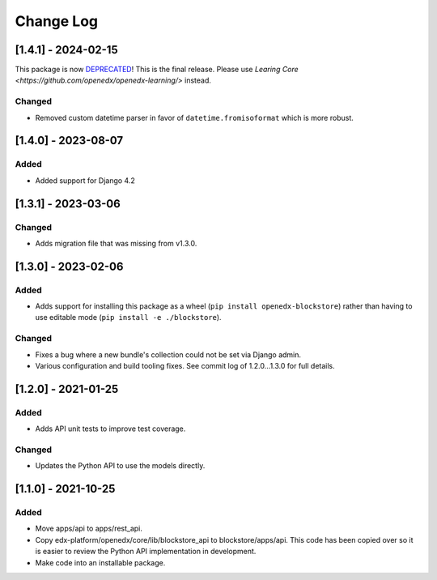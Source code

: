 Change Log
----------

..
   All enhancements and patches to blockstore will be documented
   in this file.  It adheres to the structure of https://keepachangelog.com/ ,
   but in reStructuredText instead of Markdown (for ease of incorporation into
   Sphinx documentation and the PyPI description).

   This project adheres to Semantic Versioning (https://semver.org/).

[1.4.1] - 2024-02-15
~~~~~~~~~~~~~~~~~~~~~~~~~~~~~~~~~~~~~~~~~~~~~~~~

This package is now `DEPRECATED <https://github.com/openedx/blockstore/issues/314>`_!
This is the final release.
Please use `Learing Core <https://github.com/openedx/openedx-learning/>` instead.

Changed
_______

* Removed custom datetime parser in favor of ``datetime.fromisoformat`` which is more robust.

[1.4.0] - 2023-08-07
~~~~~~~~~~~~~~~~~~~~~~~~~~~~~~~~~~~~~~~~~~~~~~~~

Added
_______

* Added support for Django 4.2


[1.3.1] - 2023-03-06
~~~~~~~~~~~~~~~~~~~~~~~~~~~~~~~~~~~~~~~~~~~~~~~~

Changed
_______

* Adds migration file that was missing from v1.3.0.


[1.3.0] - 2023-02-06
~~~~~~~~~~~~~~~~~~~~~~~~~~~~~~~~~~~~~~~~~~~~~~~~

Added
_____

* Adds support for installing this package as a wheel (``pip install openedx-blockstore``) rather than having to use editable mode (``pip install -e ./blockstore``).

Changed
_______

* Fixes a bug where a new bundle's collection could not be set via Django admin.
* Various configuration and build tooling fixes. See commit log of 1.2.0...1.3.0 for full details.



[1.2.0] - 2021-01-25
~~~~~~~~~~~~~~~~~~~~~~~~~~~~~~~~~~~~~~~~~~~~~~~~

Added
_____

* Adds API unit tests to improve test coverage.

Changed
_______

* Updates the Python API to use the models directly.

[1.1.0] - 2021-10-25
~~~~~~~~~~~~~~~~~~~~~~~~~~~~~~~~~~~~~~~~~~~~~~~~

Added
_____

* Move apps/api to apps/rest_api.
* Copy edx-platform/openedx/core/lib/blockstore_api to blockstore/apps/api.
  This code has been copied over so it is easier to review the Python API
  implementation in development.
* Make code into an installable package.

